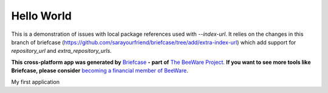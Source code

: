 Hello World
===========

This is a demonstration of issues with local package references used with `--index-url`. It relies on the changes in this branch of briefcase (https://github.com/sarayourfriend/briefcase/tree/add/extra-index-url) which add support for `repository_url` and `extra_repository_urls`.

**This cross-platform app was generated by** `Briefcase`_ **- part of**
`The BeeWare Project`_. **If you want to see more tools like Briefcase, please
consider** `becoming a financial member of BeeWare`_.

My first application

.. _`Briefcase`: https://briefcase.readthedocs.io/
.. _`The BeeWare Project`: https://beeware.org/
.. _`becoming a financial member of BeeWare`: https://beeware.org/contributing/membership
